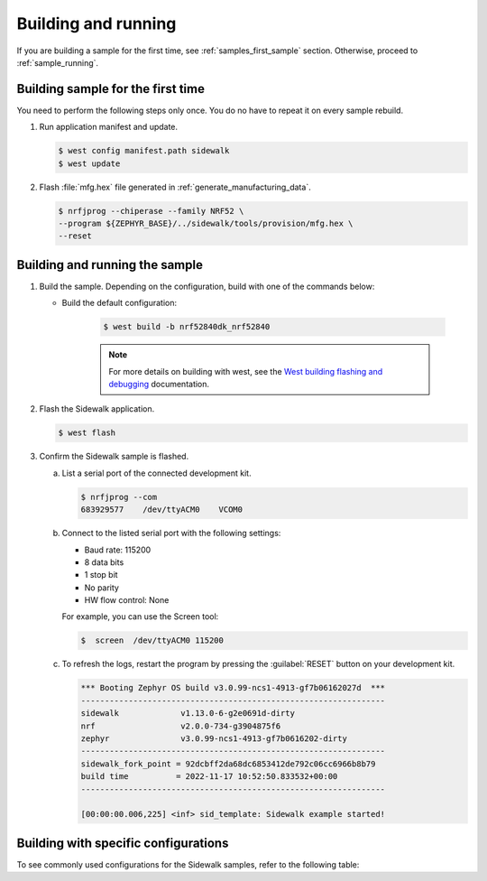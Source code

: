 .. _samples_building_and_running:

Building and running
********************

If you are building a sample for the first time, see :ref:`samples_first_sample` section.
Otherwise, proceed to :ref:`sample_running`.

.. _samples_first_sample:

Building sample for the first time
----------------------------------

You need to perform the following steps only once.
You do no have to repeat it on every sample rebuild.

#. Run application manifest and update.

   .. code-block:: console

       $ west config manifest.path sidewalk
       $ west update

#. Flash :file:`mfg.hex` file generated in :ref:`generate_manufacturing_data`.

   .. code-block:: console

       $ nrfjprog --chiperase --family NRF52 \
       --program ${ZEPHYR_BASE}/../sidewalk/tools/provision/mfg.hex \
       --reset

.. _sample_running:

Building and running the sample
-------------------------------

#. Build the sample.
   Depending on the configuration, build with one of the commands below:

   * Build the default configuration:

      .. code-block:: console

         $ west build -b nrf52840dk_nrf52840

      .. note::
         For more details on building with west, see the `West building flashing and debugging`_ documentation.

#. Flash the Sidewalk application.

   .. code-block:: console

	   $ west flash

#. Confirm the Sidewalk sample is flashed.

   a. List a serial port of the connected development kit.

      .. code-block:: console

          $ nrfjprog --com
          683929577    /dev/ttyACM0    VCOM0

   #. Connect to the listed serial port with the following settings:

      * Baud rate: 115200
      * 8 data bits
      * 1 stop bit
      * No parity
      * HW flow control: None

      For example, you can use the Screen tool:

      .. code-block:: console

        $  screen  /dev/ttyACM0 115200

   #. To refresh the logs, restart the program by pressing the :guilabel:`RESET` button on your development kit.

      .. code-block:: console

         *** Booting Zephyr OS build v3.0.99-ncs1-4913-gf7b06162027d  ***
         ----------------------------------------------------------------
         sidewalk             v1.13.0-6-g2e0691d-dirty
         nrf                  v2.0.0-734-g3904875f6
         zephyr               v3.0.99-ncs1-4913-gf7b0616202-dirty
         ----------------------------------------------------------------
         sidewalk_fork_point = 92dcbff2da68dc6853412de792c06cc6966b8b79
         build time          = 2022-11-17 10:52:50.833532+00:00
         ----------------------------------------------------------------

         [00:00:00.006,225] <inf> sid_template: Sidewalk example started!


Building with specific configurations
-------------------------------------

To see commonly used configurations for the Sidewalk samples, refer to the following table:

.. tabs::

   .. group-tab:: Template

      #. To build the :ref:`template_sample` sample, go to its directory:

         .. code-block:: console

            cd sidewalk/samples/template

      #. Run one of the following commands depending on the configuration you want to use:

         * The FSK link mode:

         .. code-block:: console

            $ west build -b nrf52840dk_nrf52840 -- -DOVERLAY_CONFIG="fsk.conf"

         * The release configuration:

         .. code-block:: console

            $ west build -b nrf52840dk_nrf52840 -- -DCONF_FILE=prj_release.conf

         * The debug configuration with CLI, Bluetooth LE link mode:

         .. code-block:: console

            $ west build -b nrf52840dk_nrf52840 -- -DOVERLAY_CONFIG="ble.conf" -DCONFIG_SIDEWALK_CLI=y

   .. group-tab:: Template BLE

      #. To build the :ref:`template_ble_sample` sample, go to its directory:

         .. code-block:: console

            cd sidewalk/samples/template

      #. Run one of the following commands depending on the configuration you want to use:

         * The release configuration:

         .. code-block:: console

            $ west build -b nrf52840dk_nrf52840 -- -DCONF_FILE=prj_release.conf

         * The debug configuration with CLI

         .. code-block:: console

            $ west build -b nrf52840dk_nrf52840 -- -DCONFIG_SIDEWALK_CLI=y

   .. group-tab:: Manual tests

      #. To build the Sidewalk Device Under Test application, go to its directory:

         .. code-block:: console

            cd sidewalk/tests/manual/sid_dut

      #. To run the debug configuration, use the following command:

         .. code-block:: console

            $ west build -b nrf52840dk_nrf52840

.. _West building flashing and debugging: https://developer.nordicsemi.com/nRF_Connect_SDK/doc/latest/zephyr/develop/west/build-flash-debug.html
.. _nRF52840dk_nrf52840: https://developer.nordicsemi.com/nRF_Connect_SDK/doc/latest/zephyr/boards/arm/nrf52dk_nrf52832/doc/index.html#nrf52dk-nrf52832
